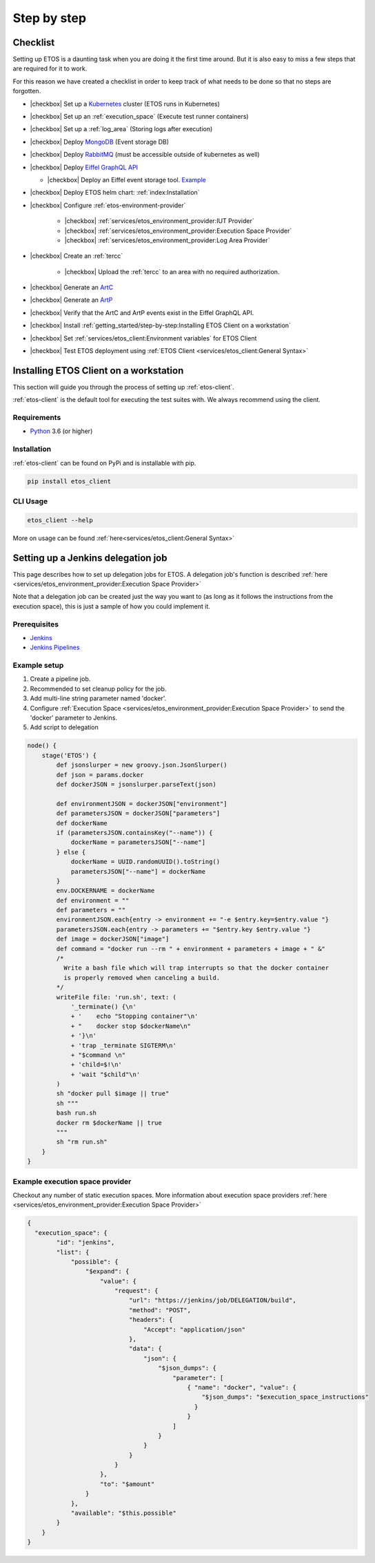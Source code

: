 .. _step-by-step:


.. |checkbox| raw:: html

    <input type="checkbox">


============
Step by step
============


Checklist
=========

Setting up ETOS is a daunting task when you are doing it the first time around.
But it is also easy to miss a few steps that are required for it to work.

For this reason we have created a checklist in order to keep track of what needs to be done so that no steps are forgotten.

* |checkbox| Set up a `Kubernetes <https://kubernetes.io/>`_ cluster (ETOS runs in Kubernetes)
* |checkbox| Set up an :ref:`execution_space` (Execute test runner containers)
* |checkbox| Set up a :ref:`log_area` (Storing logs after execution)
* |checkbox| Deploy `MongoDB <https://www.mongodb.com/>`_ (Event storage DB)
* |checkbox| Deploy `RabbitMQ <https://www.rabbitmq.com/>`_ (must be accessible outside of kubernetes as well)
* |checkbox| Deploy `Eiffel GraphQL API <https://eiffel-graphql-api.readthedocs.io/en/latest/readme.html#>`_

  * |checkbox| Deploy an Eiffel event storage tool. `Example <https://eiffel-graphql-api.readthedocs.io/en/latest/examples.html#start-storage-docker>`_

* |checkbox| Deploy ETOS helm chart: :ref:`index:Installation`
* |checkbox| Configure :ref:`etos-environment-provider`

   * |checkbox| :ref:`services/etos_environment_provider:IUT Provider`

   * |checkbox| :ref:`services/etos_environment_provider:Execution Space Provider`

   * |checkbox| :ref:`services/etos_environment_provider:Log Area Provider`

* |checkbox| Create an :ref:`tercc`

   * |checkbox| Upload the :ref:`tercc` to an area with no required authorization.

* |checkbox| Generate an `ArtC <https://github.com/eiffel-community/eiffel/blob/master/eiffel-vocabulary/EiffelArtifactCreatedEvent.md>`_
* |checkbox| Generate an `ArtP <https://github.com/eiffel-community/eiffel/blob/master/eiffel-vocabulary/EiffelArtifactPublishedEvent.md>`_
* |checkbox| Verify that the ArtC and ArtP events exist in the Eiffel GraphQL API.
* |checkbox| Install :ref:`getting_started/step-by-step:Installing ETOS Client on a workstation`
* |checkbox| Set :ref:`services/etos_client:Environment variables` for ETOS Client
* |checkbox| Test ETOS deployment using :ref:`ETOS Client <services/etos_client:General Syntax>`


Installing ETOS Client on a workstation
=======================================

This section will guide you through the process of setting up :ref:`etos-client`. 

:ref:`etos-client` is the default tool for executing the test suites with. We always recommend using the client.

Requirements
------------

- `Python <https://www.python.org>`_ 3.6 (or higher)

Installation
------------

:ref:`etos-client` can be found on PyPi and is installable with pip.

.. code-block:: bash

   pip install etos_client


CLI Usage
---------

.. code-block:: bash

   etos_client --help

More on usage can be found :ref:`here<services/etos_client:General Syntax>`


Setting up a Jenkins delegation job
===================================

This page describes how to set up delegation jobs for ETOS.
A delegation job's function is described :ref:`here <services/etos_environment_provider:Execution Space Provider>`

Note that a delegation job can be created just the way you want to (as long as it follows the instructions from the execution space), this is just a sample of how you could implement it.

Prerequisites
-------------

- `Jenkins <https://www.jenkins.io>`_
- `Jenkins Pipelines <https://www.jenkins.io/doc/book/pipeline/>`_

Example setup
-------------

#. Create a pipeline job.
#. Recommended to set cleanup policy for the job.
#. Add multi-line string parameter named 'docker'.
#. Configure :ref:`Execution Space <services/etos_environment_provider:Execution Space Provider>` to send the 'docker' parameter to Jenkins.
#. Add script to delegation

.. code-block:: groovy

   node() {
       stage('ETOS') {
           def jsonslurper = new groovy.json.JsonSlurper()
           def json = params.docker
           def dockerJSON = jsonslurper.parseText(json)
           
           def environmentJSON = dockerJSON["environment"]
           def parametersJSON = dockerJSON["parameters"]
           def dockerName
           if (parametersJSON.containsKey("--name")) {
               dockerName = parametersJSON["--name"]
           } else {
               dockerName = UUID.randomUUID().toString()
               parametersJSON["--name"] = dockerName
           }
           env.DOCKERNAME = dockerName
           def environment = ""
           def parameters = ""
           environmentJSON.each{entry -> environment += "-e $entry.key=$entry.value "}
           parametersJSON.each{entry -> parameters += "$entry.key $entry.value "}
           def image = dockerJSON["image"]
           def command = "docker run --rm " + environment + parameters + image + " &"
           /*
             Write a bash file which will trap interrupts so that the docker container
             is properly removed when canceling a build.
           */
           writeFile file: 'run.sh', text: (
               '_terminate() {\n'
               + '    echo "Stopping container"\n'
               + "    docker stop $dockerName\n"
               + '}\n'
               + 'trap _terminate SIGTERM\n'
               + "$command \n"
               + 'child=$!\n'
               + 'wait "$child"\n'
           )
           sh "docker pull $image || true"
           sh """
           bash run.sh
           docker rm $dockerName || true
           """
           sh "rm run.sh"
       }
   }


Example execution space provider
--------------------------------

Checkout any number of static execution spaces.
More information about execution space providers :ref:`here <services/etos_environment_provider:Execution Space Provider>`

.. code-block:: json

   {
     "execution_space": {
           "id": "jenkins",
           "list": {
               "possible": {
                   "$expand": {
                       "value": {
                           "request": {
                               "url": "https://jenkins/job/DELEGATION/build",
                               "method": "POST",
                               "headers": {
                                   "Accept": "application/json"
                               },
                               "data": {
                                   "json": {
                                       "$json_dumps": {
                                           "parameter": [
                                               { "name": "docker", "value": {
                                                   "$json_dumps": "$execution_space_instructions"
                                                 }
                                               }
                                           ]
                                       }
                                   }
                               }
                           }
                       },
                       "to": "$amount"
                   }
               },
               "available": "$this.possible"
           }
       }
   }

